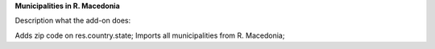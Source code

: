 **Municipalities in R. Macedonia**

Description what the add-on does:

Adds zip code on res.country.state;
Imports all municipalities from R. Macedonia;
